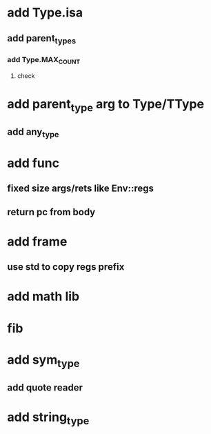 * add Type.isa
** add parent_types
*** add Type.MAX_COUNT
**** check
* add parent_type arg to Type/TType
** add any_type
* add func
** fixed size args/rets like Env::regs
** return pc from body
* add frame
** use std to copy regs prefix
* add math lib
* fib
* add sym_type
** add quote reader
* add string_type
